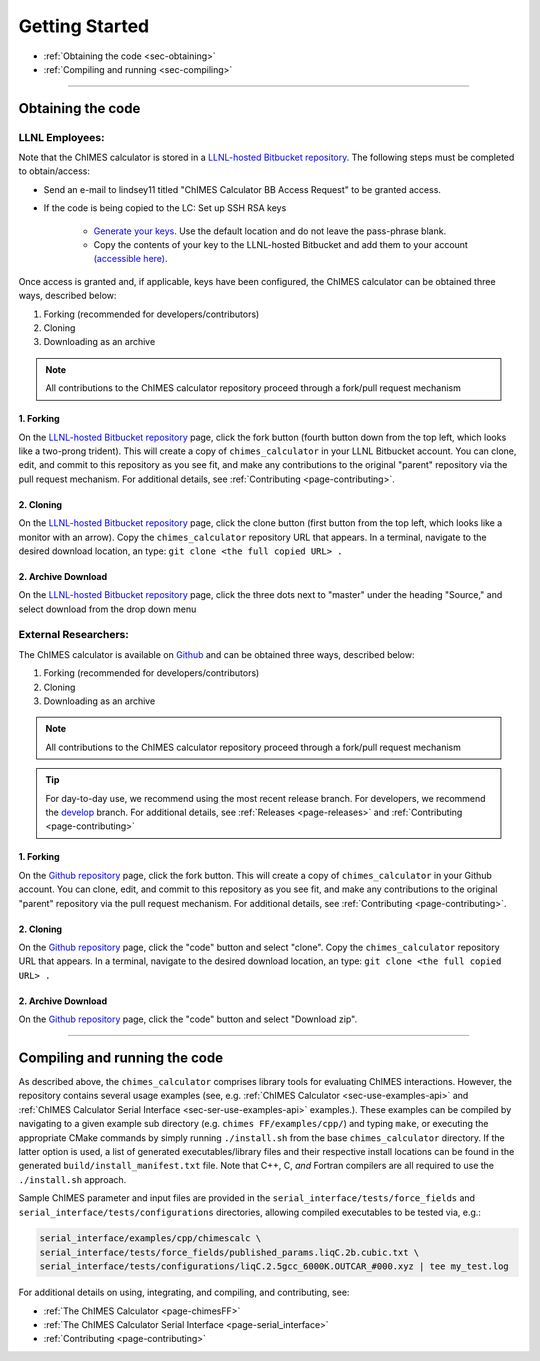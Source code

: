 Getting Started
=============================================

* :ref:`Obtaining the code     <sec-obtaining>`
* :ref:`Compiling and running  <sec-compiling>`

---------------

.. _sec-obtaining:

Obtaining the code 
****************************************

LLNL Employees:
######################

Note that the ChIMES calculator is stored in a `LLNL-hosted Bitbucket repository <https://mybitbucket.llnl.gov/projects/CHMS/repos/chimes_calculator/browse>`_. The following steps must be completed to obtain/access:

* Send an e-mail to lindsey11 titled "ChIMES Calculator BB Access Request" to be granted access. 
* If the code is being copied to the LC: Set up SSH RSA keys

    * `Generate your keys <https://www.ssh.com/ssh/keygen/>`_. Use the default location and do not leave the pass-phrase blank.
    * Copy the contents of your key to the LLNL-hosted Bitbucket and add them to your account `(accessible here) <https://mybitbucket.llnl.gov/plugins/servlet/ssh/account/keys>`_.

Once access is granted and, if applicable, keys have been configured, the ChIMES calculator can be obtained three ways, described below:

1. Forking (recommended for developers/contributors)
2. Cloning 
3. Downloading as an archive

.. Note::

    All contributions to the ChIMES calculator repository proceed through a fork/pull request mechanism


1. Forking
^^^^^^^^^^

On the `LLNL-hosted Bitbucket repository <https://mybitbucket.llnl.gov/projects/CHMS/repos/chimes_calculator/browse>`_ page, click the fork button (fourth button down from the top left, which looks like a two-prong trident). This will create a copy of ``chimes_calculator`` in your LLNL Bitbucket account. You can clone, edit, and commit to this repository as you see fit, and make any contributions to the original "parent" repository via the pull request mechanism. For additional details, see :ref:`Contributing <page-contributing>`. 


2. Cloning
^^^^^^^^^^

On the `LLNL-hosted Bitbucket repository <https://mybitbucket.llnl.gov/projects/CHMS/repos/chimes_calculator/browse>`_ page, click the clone button (first button from the top left, which looks like a monitor with an arrow). Copy the ``chimes_calculator`` repository URL that appears. In a terminal, navigate to the desired download location, an type: ``git clone <the full copied URL> .``


2. Archive Download
^^^^^^^^^^^^^^^^^^^

On the `LLNL-hosted Bitbucket repository <https://mybitbucket.llnl.gov/projects/CHMS/repos/chimes_calculator/browse>`_ page, click the three dots next to "master" under the heading "Source," and select download from the drop down menu



External Researchers:
######################

The ChIMES calculator is available on `Github <https://github.com/rk-lindsey/chimes_calculator>`_ and can be obtained three ways, described below:

1. Forking (recommended for developers/contributors)
2. Cloning 
3. Downloading as an archive

.. Note::

    All contributions to the ChIMES calculator repository proceed through a fork/pull request mechanism

.. Tip::

    For day-to-day use, we recommend using the most recent release branch. For developers, we recommend the `develop <https://github.com/rk-lindsey/chimes_calculator/tree/develop>`_ branch. For additional details, see :ref:`Releases <page-releases>` and :ref:`Contributing <page-contributing>`

1. Forking
^^^^^^^^^^

On the `Github repository <https://github.com/rk-lindsey/chimes_calculator>`_ page, click the fork button. This will create a copy of ``chimes_calculator`` in your Github account. You can clone, edit, and commit to this repository as you see fit, and make any contributions to the original "parent" repository via the pull request mechanism. For additional details, see :ref:`Contributing <page-contributing>`. 


2. Cloning
^^^^^^^^^^

On the `Github repository <https://github.com/rk-lindsey/chimes_calculator>`_ page, click the "code" button and select "clone". Copy the ``chimes_calculator`` repository URL that appears. In a terminal, navigate to the desired download location, an type: ``git clone <the full copied URL> .``


2. Archive Download
^^^^^^^^^^^^^^^^^^^

On the `Github repository <https://github.com/rk-lindsey/chimes_calculator>`_ page, click the "code" button and select "Download zip".




---------------


.. _sec-compiling:

Compiling and running the code
****************************************

As described above, the ``chimes_calculator`` comprises library tools for evaluating ChIMES interactions. However, the repository contains several usage examples (see, e.g. :ref:`ChIMES Calculator <sec-use-examples-api>` and :ref:`ChIMES Calculator Serial Interface <sec-ser-use-examples-api>` examples.). These examples can be compiled by navigating to a given example sub directory (e.g. ``chimes FF/examples/cpp/``) and typing ``make``, or executing the appropriate CMake commands by simply running ``./install.sh`` from the base ``chimes_calculator`` directory. If the latter option is used, a list of generated executables/library files and their respective install locations can be found in the generated ``build/install_manifest.txt`` file. Note that C++, C, *and* Fortran compilers are all required to use the ``./install.sh`` approach. 

Sample ChIMES parameter and input files are provided in the ``serial_interface/tests/force_fields`` and ``serial_interface/tests/configurations`` directories, allowing compiled executables to be tested via, e.g.:

.. code-block:: bash
    
    serial_interface/examples/cpp/chimescalc \
    serial_interface/tests/force_fields/published_params.liqC.2b.cubic.txt \
    serial_interface/tests/configurations/liqC.2.5gcc_6000K.OUTCAR_#000.xyz | tee my_test.log 
    

For additional details on using, integrating, and compiling, and contributing, see:

* :ref:`The ChIMES Calculator <page-chimesFF>`
* :ref:`The ChIMES Calculator Serial Interface <page-serial_interface>`
* :ref:`Contributing <page-contributing>`
